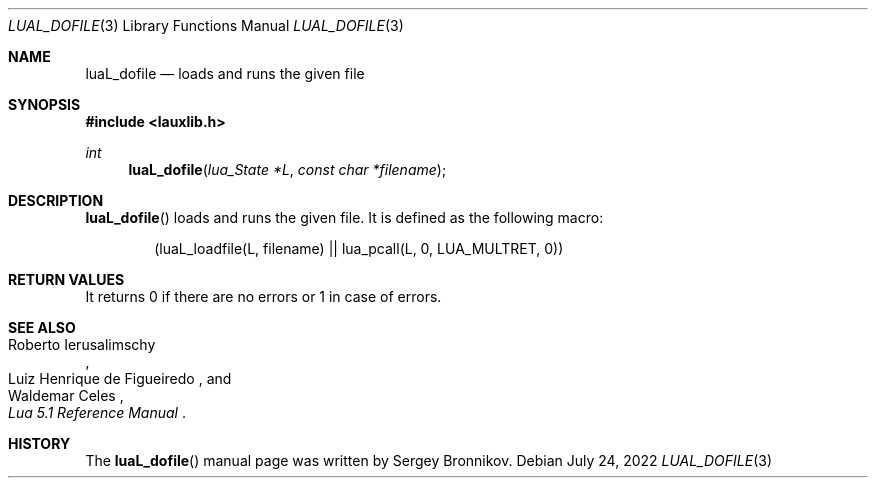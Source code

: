 .Dd $Mdocdate: July 24 2022 $
.Dt LUAL_DOFILE 3
.Os
.Sh NAME
.Nm luaL_dofile
.Nd loads and runs the given file
.Sh SYNOPSIS
.In lauxlib.h
.Ft int
.Fn luaL_dofile "lua_State *L" "const char *filename"
.Sh DESCRIPTION
.Fn luaL_dofile
loads and runs the given file.
It is defined as the following macro:
.Pp
.Bd -literal -offset indent -compact
(luaL_loadfile(L, filename) || lua_pcall(L, 0, LUA_MULTRET, 0))
.Ed
.Sh RETURN VALUES
It returns 0 if there are no errors or 1 in case of errors.
.Sh SEE ALSO
.Rs
.%A Roberto Ierusalimschy
.%A Luiz Henrique de Figueiredo
.%A Waldemar Celes
.%T Lua 5.1 Reference Manual
.Re
.Sh HISTORY
The
.Fn luaL_dofile
manual page was written by Sergey Bronnikov.
